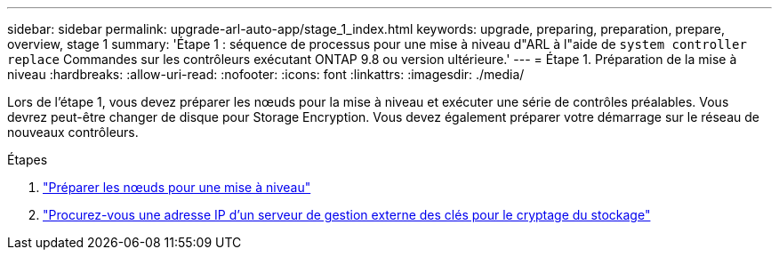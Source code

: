 ---
sidebar: sidebar 
permalink: upgrade-arl-auto-app/stage_1_index.html 
keywords: upgrade, preparing, preparation, prepare, overview, stage 1 
summary: 'Étape 1 : séquence de processus pour une mise à niveau d"ARL à l"aide de `system controller replace` Commandes sur les contrôleurs exécutant ONTAP 9.8 ou version ultérieure.' 
---
= Étape 1. Préparation de la mise à niveau
:hardbreaks:
:allow-uri-read: 
:nofooter: 
:icons: font
:linkattrs: 
:imagesdir: ./media/


[role="lead"]
Lors de l'étape 1, vous devez préparer les nœuds pour la mise à niveau et exécuter une série de contrôles préalables. Vous devrez peut-être changer de disque pour Storage Encryption. Vous devez également préparer votre démarrage sur le réseau de nouveaux contrôleurs.

.Étapes
. link:prepare_nodes_for_upgrade.html["Préparer les nœuds pour une mise à niveau"]
. link:get_ip_address_of_external_kms_for_storage_encryption.html["Procurez-vous une adresse IP d'un serveur de gestion externe des clés pour le cryptage du stockage"]

